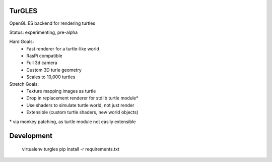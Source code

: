 TurGLES
=======

OpenGL ES backend for rendering turtles

Status: experimenting, pre-alpha

Hard Goals:
 - Fast renderer for a turtle-like world
 - RasPi compatible
 - Full 3d camera
 - Custom 3D turle geometry
 - Scales to 10,000 turtles

Stretch Goals:
 - Texture mapping images as turtle
 - Drop in replacement renderer for stdlib turtle module\*
 - Use shaders to simulate turtle world, not just render
 - Extensible (custom turtle shaders, new world objects)

\* via monkey patching, as turtle module not easily extensible


Development
===========

    virtualenv turgles
    pip install -r requirements.txt

